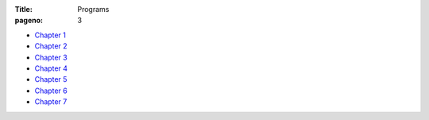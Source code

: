 :Title: Programs
:pageno: 3


- `Chapter 1 <https://github.com/doingmathwithpython/code/blob/master/chapter1/Chapter1.ipynb>`__
- `Chapter 2 <https://github.com/doingmathwithpython/code/blob/master/chapter2/Chapter2.ipynb>`__
- `Chapter 3 <https://github.com/doingmathwithpython/code/blob/master/chapter3/Chapter3.ipynb>`__
- `Chapter 4 <https://github.com/doingmathwithpython/code/blob/master/chapter4/Chapter4.ipynb>`__
- `Chapter 5 <https://github.com/doingmathwithpython/code/blob/master/chapter5/Chapter5.ipynb>`__
- `Chapter 6 <https://github.com/doingmathwithpython/code/blob/master/chapter6/Chapter6.ipynb>`__
- `Chapter 7 <https://github.com/doingmathwithpython/code/blob/master/chapter7/Chapter7.ipynb>`__
